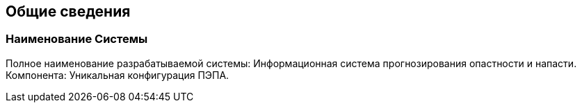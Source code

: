 == Общие сведения

=== Наименование Системы
Полное  наименование  разрабатываемой  системы:  Информационная  система 
прогнозирования опастности и напасти. 
Компонента: Уникальная конфигурация ПЭПА.

// [pagebreak]